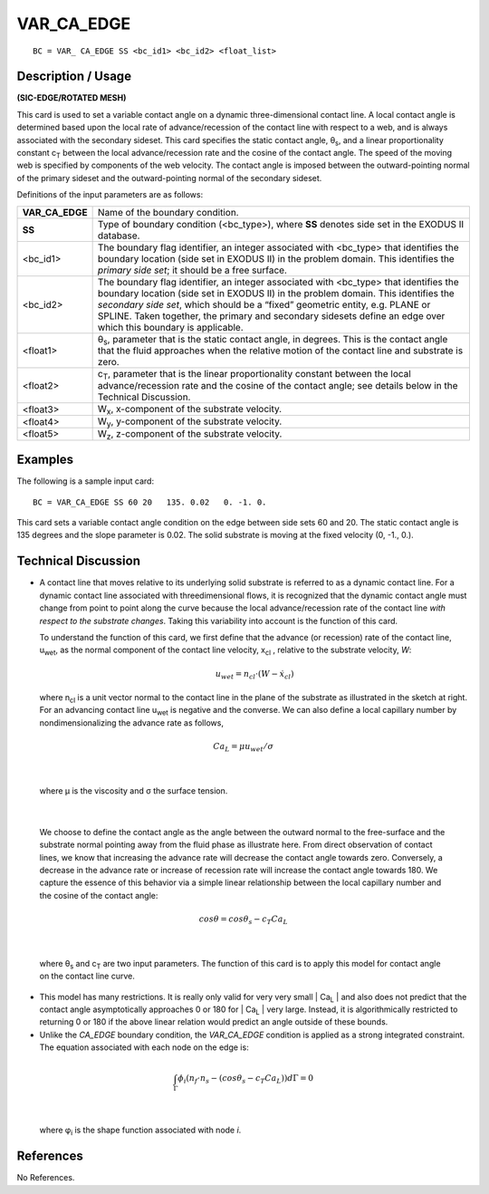 ***************
**VAR_CA_EDGE**
***************

::

	BC = VAR_ CA_EDGE SS <bc_id1> <bc_id2> <float_list>

-----------------------
**Description / Usage**
-----------------------

**(SIC-EDGE/ROTATED MESH)**

This card is used to set a variable contact angle on a dynamic three-dimensional contact
line. A local contact angle is determined based upon the local rate of advance/recession
of the contact line with respect to a web, and is always associated with the secondary
sideset. This card specifies the static contact angle, θ\ :sub:`s`, and a linear proportionality
constant c\ :sub:`T` between the local advance/recession rate and the cosine of the contact
angle. The speed of the moving web is specified by components of the web velocity.
The contact angle is imposed between the outward-pointing normal of the primary
sideset and the outward-pointing normal of the secondary sideset.

Definitions of the input parameters are as follows:

================ ==============================================================
**VAR_CA_EDGE**  Name of the boundary condition.
**SS**           Type of boundary condition (<bc_type>), where **SS**
                 denotes side set in the EXODUS II database.
<bc_id1>         The boundary flag identifier, an integer associated with
                 <bc_type> that identifies the boundary location (side set
                 in EXODUS II) in the problem domain. This identifies
                 the *primary side set*; it should be a free surface.
<bc_id2>         The boundary flag identifier, an integer associated with
                 <bc_type> that identifies the boundary location (side set
                 in EXODUS II) in the problem domain. This identifies
                 the *secondary side set*, which should be a “fixed”
                 geometric entity, e.g. PLANE or SPLINE. Taken
                 together, the primary and secondary sidesets define an
                 edge over which this boundary is applicable.
<float1>         θ\ :sub:`s`, parameter that is the static contact angle, in degrees.
                 This is the contact angle that the fluid approaches when
                 the relative motion of the contact line and substrate is
                 zero.
<float2>         c\ :sub:`T`, parameter that is the linear proportionality constant
                 between the local advance/recession rate and the cosine
                 of the contact angle; see details below in the Technical
                 Discussion.
<float3>         W\ :sub:`x`, x-component of the substrate velocity.
<float4>         W\ :sub:`y`, y-component of the substrate velocity.
<float5>         W\ :sub:`z`, z-component of the substrate velocity.
================ ==============================================================

------------
**Examples**
------------

The following is a sample input card:
::

     BC = VAR_CA_EDGE SS 60 20   135. 0.02   0. -1. 0.

This card sets a variable contact angle condition on the edge between side sets 60 and
20. The static contact angle is 135 degrees and the slope parameter is 0.02. The solid
substrate is moving at the fixed velocity (0, -1., 0.).

-------------------------
**Technical Discussion**
-------------------------

* A contact line that moves relative to its underlying solid substrate is referred to as
  a dynamic contact line. For a dynamic contact line associated with threedimensional
  flows, it is recognized that the dynamic contact angle must change
  from point to point along the curve because the local advance/recession rate of the
  contact line *with respect to the substrate changes*. Taking this variability into
  account is the function of this card.

  To understand the function of this card, we first define that the advance (or
  recession) rate of the contact line, u\ :sub:`wet`, as the normal component of the contact
  line velocity, x\ :sub:`cl` , relative to the substrate velocity, *W*:

   .. math::

    u_{wet} = n_{cl} \cdot \left(W - \dot x_{cl} \right) 



  where n\ :sub:`cl` is a unit vector normal to the contact
  line in the plane of the substrate as illustrated
  in the sketch at right. For an advancing contact 
  line u\ :sub:`wet` is negative and the converse. We can
  also define a local capillary number by nondimensionalizing
  the advance rate as follows,

.. figure:: /figures/064_goma_physics.png
	:align: center
	:width: 90%

.. math::

  Ca_L = \mu u_{wet} / \sigma



|

  where μ is the viscosity and σ the surface tension.

.. figure:: /figures/066_goma_physics.png
	:align: center
	:width: 90%

|

  We choose to define the contact angle as the angle
  between the outward normal to the free-surface and
  the substrate normal pointing away from the fluid
  phase as illustrate here. From direct observation of
  contact lines, we know that increasing the advance
  rate will decrease the contact angle towards zero.
  Conversely, a decrease in the advance rate or increase
  of recession rate will increase the contact angle
  towards 180. We capture the essence of this behavior
  via a simple linear relationship between the local capillary number and the cosine
  of the contact angle:

.. math::

  cos \theta = cos \theta_s - c_T Ca_L



|

  where θ\ :sub:`s` and c\ :sub:`T` are two input parameters. The function of this card is to apply 
  this
  model for contact angle on the contact line curve.

* This model has many restrictions. It is really only valid for very very small | Ca\ :sub:`L` |
  and also does not predict that the contact angle asymptotically approaches 0 or 180
  for | Ca\ :sub:`L` | very large. Instead, it is algorithmically restricted to returning 0 or 180 if
  the above linear relation would predict an angle outside of these bounds.

* Unlike the *CA_EDGE* boundary condition, the *VAR_CA_EDGE* condition is
  applied as a strong integrated constraint. The equation associated with each node
  on the edge is:

.. math::

  \int_{\Gamma} \phi_i \left(n_f \cdot n_s - (cos \theta_s - c_T Ca_L)\right) d \Gamma = 0

  

|

  where φ\ :sub:`i` is the shape function associated with node *i*.



--------------
**References**
--------------

No References.